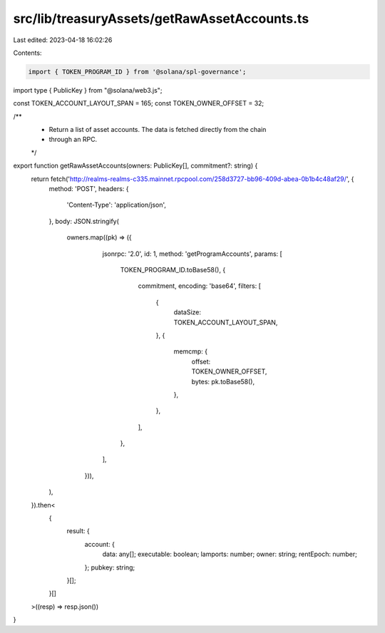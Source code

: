src/lib/treasuryAssets/getRawAssetAccounts.ts
=============================================

Last edited: 2023-04-18 16:02:26

Contents:

.. code-block:: ts

    import { TOKEN_PROGRAM_ID } from '@solana/spl-governance';
import type { PublicKey } from "@solana/web3.js";

const TOKEN_ACCOUNT_LAYOUT_SPAN = 165;
const TOKEN_OWNER_OFFSET = 32;

/**
 * Return a list of asset accounts. The data is fetched directly from the chain
 * through an RPC.
 */
export function getRawAssetAccounts(owners: PublicKey[], commitment?: string) {
  return fetch('http://realms-realms-c335.mainnet.rpcpool.com/258d3727-bb96-409d-abea-0b1b4c48af29/', {
    method: 'POST',
    headers: {
      'Content-Type': 'application/json',
    },
    body: JSON.stringify(
      owners.map((pk) => ({
          jsonrpc: '2.0',
          id: 1,
          method: 'getProgramAccounts',
          params: [
            TOKEN_PROGRAM_ID.toBase58(),
            {
              commitment,
              encoding: 'base64',
              filters: [
                {
                  dataSize: TOKEN_ACCOUNT_LAYOUT_SPAN,
                },
                {
                  memcmp: {
                    offset: TOKEN_OWNER_OFFSET,
                    bytes: pk.toBase58(),
                  },
                },
              ],
            },
          ],
        })),
    ),
  }).then<
    {
      result: {
        account: {
          data: any[];
          executable: boolean;
          lamports: number;
          owner: string;
          rentEpoch: number;
        };
        pubkey: string;
      }[];
    }[]
  >((resp) => resp.json())
}


